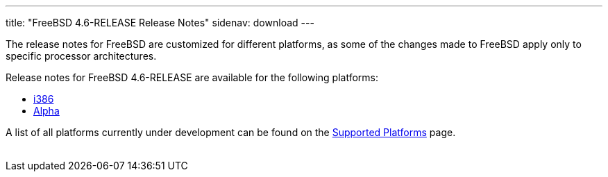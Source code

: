 ---
title: "FreeBSD 4.6-RELEASE Release Notes"
sidenav: download
---

++++


  <p>The release notes for FreeBSD are customized for different
    platforms, as some of the changes made to FreeBSD apply only to
    specific processor architectures.</p>

  <p>Release notes for FreeBSD 4.6-RELEASE are available for the following
    platforms:</p>

  <ul>
    <li><a href="../relnotes-i386/" shape="rect">i386</a></li>
    <li><a href="../relnotes-alpha/" shape="rect">Alpha</a></li>
  </ul>

  <p>A list of all platforms currently under development can be found
    on the <a href="../../../platforms/index.html" shape="rect">Supported
    Platforms</a> page.</p>


</div>
          <br class="clearboth" />
        </div>
        
++++

